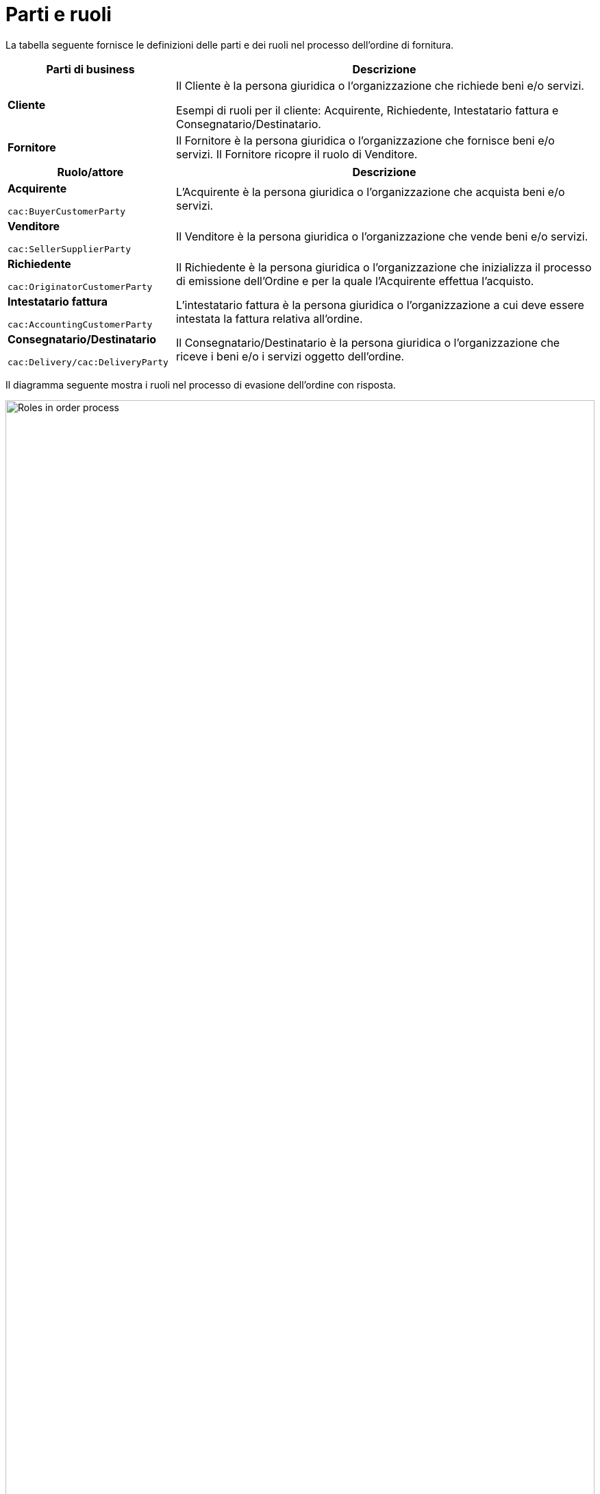 [[parti-e-ruoli]]
= Parti e ruoli

La tabella seguente fornisce le definizioni delle parti e dei ruoli nel processo dell’ordine di fornitura.

[cols="2,5", options="header"]
|====
s|Parti di business
s|Descrizione

|*Cliente*
|Il Cliente è la persona giuridica o l'organizzazione che richiede beni e/o servizi. 

Esempi di ruoli per il cliente: Acquirente, Richiedente, Intestatario fattura e Consegnatario/Destinatario.


|*Fornitore*
|Il Fornitore è la persona giuridica o l'organizzazione che fornisce beni e/o servizi. Il Fornitore ricopre il ruolo di Venditore.

|====

[cols="2,5", options="header"]
|====
s|Ruolo/attore
s|Descrizione

|*Acquirente* +

`cac:BuyerCustomerParty` +

|L’Acquirente è la persona giuridica o l’organizzazione che acquista beni e/o servizi.

|*Venditore* +

`cac:SellerSupplierParty` +

|Il Venditore è la persona giuridica o l’organizzazione che vende beni e/o servizi.

|*Richiedente* +

`cac:OriginatorCustomerParty` +

|Il Richiedente è la persona giuridica o l’organizzazione che inizializza il processo di emissione dell'Ordine e per la quale l'Acquirente effettua l'acquisto.

|*Intestatario fattura* +

`cac:AccountingCustomerParty` +

|L’intestatario fattura è la persona giuridica o l’organizzazione a cui deve essere intestata la fattura relativa all'ordine.

|*Consegnatario/Destinatario* +

`cac:Delivery/cac:DeliveryParty` +

|Il Consegnatario/Destinatario è la persona giuridica o l’organizzazione che riceve i beni e/o i servizi oggetto dell’ordine.

|====



Il diagramma seguente mostra i ruoli nel processo di evasione dell’ordine con risposta.

image::../images/ordering-roles.png[Roles in order process,width=100%, pdfwidth=100%, scaledwidth=100%]

